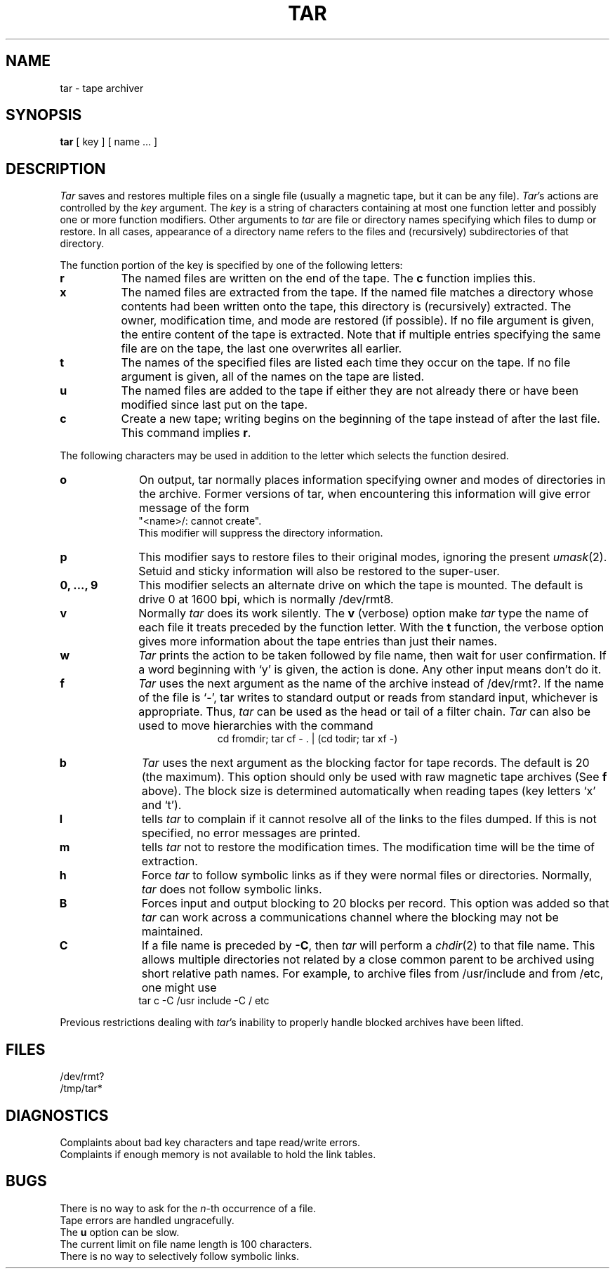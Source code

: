 .\"	@(#)tar.1	6.4 (Berkeley) %G%
.\"
.TH TAR 1 ""
.AT 3
.SH NAME
tar \- tape archiver
.SH SYNOPSIS
.B tar
[ key ] [ name ... ]
.SH DESCRIPTION
.PP
.I Tar
saves and restores multiple files on a single file (usually a magnetic
tape, but it can be any file).  
.IR Tar 's
actions are controlled by the
.I key
argument.  The
.I key
is a string of characters containing at most one function letter and possibly
one or more function modifiers.  Other arguments to 
.I tar
are file or directory names specifying which files to dump or restore.
In all cases, appearance of a directory name refers to
the files and (recursively) subdirectories of that directory.
.PP
The function portion of the key is specified by one of the following letters:
.TP 8
.B r
The named files are written on the end of the tape.  The
.B c
function implies this.
.TP 8
.B x
The named files are extracted from the tape.  If the named file
matches a directory whose contents had been written onto the tape, this
directory is (recursively) extracted.  The owner, modification time, and mode
are restored (if possible).  If no file argument is given, the entire content
of the tape is extracted.  Note that if multiple entries specifying the same
file are on the tape, the last one overwrites all earlier.
.TP 8
.B t
The names of the specified files are listed each time they occur on
the tape.  If no file argument is given, all of the names on the tape
are listed.
.TP 8
.B u
The named files are added to the tape if either they are not
already there or have been modified since last put on the tape.
.TP 8
.B c
Create a new tape; writing begins on the beginning of the tape
instead of after the last file.  This command implies
.BR r .
.PP
The following characters may be used in addition to the letter
which selects the function desired.
.TP 10
.B o
On output, tar normally places information specifying owner and modes
of directories in the archive.  Former versions of tar, when encountering
this information will give error message of the form
.br
	"<name>/: cannot create".
.br
This modifier will suppress the directory information.
.TP 10
.B p
This modifier says to restore files to their original modes,
ignoring the present
.IR umask (2).
Setuid and sticky information
will also be restored to the super-user.
.TP 10
.B 0, ..., 9
This modifier selects an alternate drive on which the tape is mounted.
The default is drive 0 at 1600 bpi, which is normally /dev/rmt8.
.TP 10
.B v
Normally
.I tar
does its work silently.  The
.B v
(verbose) option make
.I tar
type the name of each file it treats preceded by the function
letter.  With the
.B t
function, the verbose option
gives more information about the tape entries than just their names.
.TP 10
.B w
.I Tar
prints the action to be taken followed by file name, then
wait for user confirmation. If a word beginning with `y'
is given, the action is done. Any other input means don't do it.
.TP 10
.B f
.I Tar
uses the next argument as the name of the archive instead of
/dev/rmt?. If the name of the file is `\-', tar writes to standard output or
reads from standard input, whichever is appropriate. Thus,
.I tar
can be used as the head or tail of a filter chain.
.I Tar
can also be used to move hierarchies with the command
.ce 1
cd fromdir; tar cf - . | (cd todir; tar xf -)
.TP 10
.B b
.I Tar
uses the next argument as the blocking factor for tape records. The
default is 20 (the maximum). This option should only be used with raw magnetic
tape archives (See 
.B f
above).  The block size is determined automatically
when reading tapes (key letters `x' and `t').
.TP 10
.B l
tells 
.I tar
to complain if it cannot resolve all of the links to the
files dumped. If this is not specified, no error messages are printed.
.TP 10
.B m
tells 
.I tar
not to restore the modification times.  The modification time
will be the time of extraction.
.TP 10
.B h
Force 
.I tar
to follow symbolic links as if they were normal files or
directories.  Normally, 
.I tar
does not follow symbolic links.
.TP 10
.B B
Forces input and output blocking to 20 blocks per record.  This option
was added so that 
.I tar
can work across a communications channel where the blocking may not
be maintained.
.TP 10
.B C
If a file name is preceded by 
.BR \-C ,
then 
.I tar
will perform a
.IR chdir (2)
to that file name.  This allows multiple directories not
related by a close common parent to be archived using short
relative path names.  For example, to archive files from /usr/include
and from /etc, one might use
.ti +0.5i
tar c -C /usr include -C / etc
.PP
Previous restrictions dealing with
.IR tar 's
inability to properly handle blocked archives have been lifted.
.PP
.SH FILES
/dev/rmt?
.br
/tmp/tar*
.SH DIAGNOSTICS
Complaints about bad key characters and tape read/write errors.
.br
Complaints if enough memory is not available to hold the link tables.
.SH BUGS
There is no way to ask for the
.IR n -th
occurrence of a file.
.br
Tape errors are handled ungracefully.
.br
The 
.B u
option can be slow.
.br
The current limit on file name length is 100 characters.
.br
There is no way to selectively follow symbolic links.
